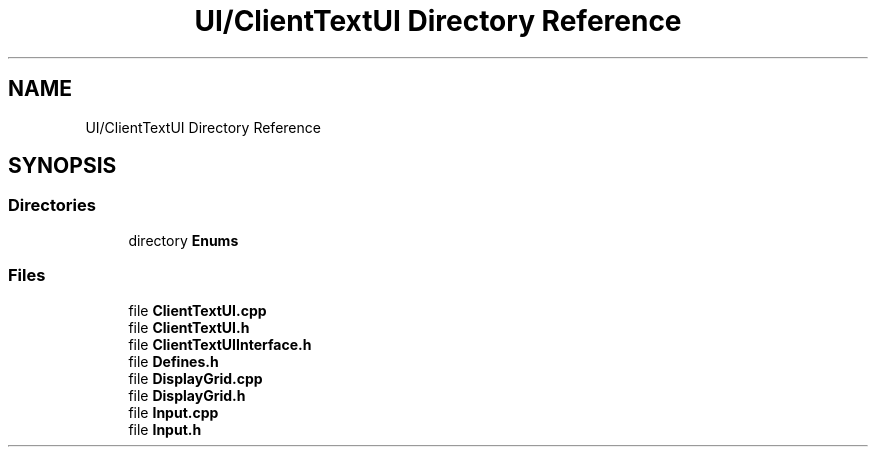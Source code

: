 .TH "UI/ClientTextUI Directory Reference" 3 "Fri Dec 14 2018" "CPSC 462 - Asteroids" \" -*- nroff -*-
.ad l
.nh
.SH NAME
UI/ClientTextUI Directory Reference
.SH SYNOPSIS
.br
.PP
.SS "Directories"

.in +1c
.ti -1c
.RI "directory \fBEnums\fP"
.br
.in -1c
.SS "Files"

.in +1c
.ti -1c
.RI "file \fBClientTextUI\&.cpp\fP"
.br
.ti -1c
.RI "file \fBClientTextUI\&.h\fP"
.br
.ti -1c
.RI "file \fBClientTextUIInterface\&.h\fP"
.br
.ti -1c
.RI "file \fBDefines\&.h\fP"
.br
.ti -1c
.RI "file \fBDisplayGrid\&.cpp\fP"
.br
.ti -1c
.RI "file \fBDisplayGrid\&.h\fP"
.br
.ti -1c
.RI "file \fBInput\&.cpp\fP"
.br
.ti -1c
.RI "file \fBInput\&.h\fP"
.br
.in -1c
